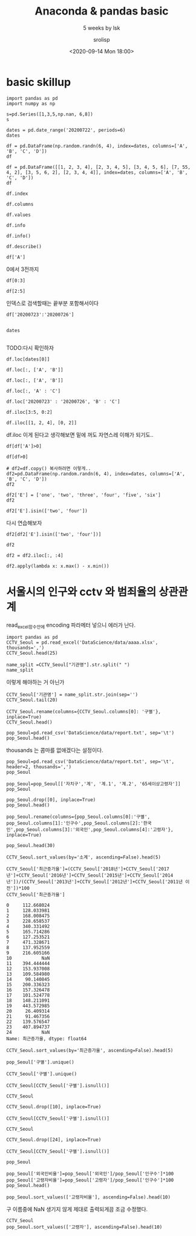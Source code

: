 #+title: Anaconda & pandas basic
#+subtitle: 5 weeks by lsk 
#+date: <2020-09-14 Mon 18:00>
#+tags: python, bash, elisp, lisp, zoom
#+author: srolisp

* COMMENT 이시경01029981654 yisikyong@naver.com

* basic skillup
:PROPERTIES:
:header-args:bash: :results verbatim
:header-args:elisp: :exports both
:header-args:ipython: :session mglearn200914 :tangle "mglearn200914.py" :results drawer :exports both
:END:
#+begin_src ipython
  import pandas as pd
  import numpy as np

  s=pd.Series([1,3,5,np.nan, 6,8])
  s
#+end_src

#+RESULTS:
:results:
# Out[312]:
#+BEGIN_EXAMPLE
  0    1.0
  1    3.0
  2    5.0
  3    NaN
  4    6.0
  5    8.0
  dtype: float64
#+END_EXAMPLE
:end:

#+begin_src ipython
  dates = pd.date_range('20200722', periods=6)
  dates
#+end_src

#+RESULTS:
:results:
# Out[313]:
#+BEGIN_EXAMPLE
  DatetimeIndex(['2020-07-22', '2020-07-23', '2020-07-24', '2020-07-25',
  '2020-07-26', '2020-07-27'],
  dtype='datetime64[ns]', freq='D')
#+END_EXAMPLE
:end:

#+begin_src ipython
df = pd.DataFrame(np.random.randn(6, 4), index=dates, columns=['A', 'B', 'C', 'D'])
df
#+end_src

#+RESULTS:
:results:
# Out[314]:
#+BEGIN_EXAMPLE
  A         B         C         D
  2020-07-22  0.315156 -1.279805 -0.924813  0.593167
  2020-07-23 -0.247626 -0.503743  0.945840  0.428815
  2020-07-24  0.352757  0.671588 -0.545335  2.126547
  2020-07-25 -0.495316  0.241648  1.083792  0.601202
  2020-07-26 -0.317846  0.904000 -0.598515  0.005196
  2020-07-27 -0.937101 -1.343892  0.494248  0.164489
#+END_EXAMPLE
:end:

#+begin_src ipython
df = pd.DataFrame([[1, 2, 3, 4], [2, 3, 4, 5], [3, 4, 5, 6], [7, 55, 4, 2], [3, 5, 6, 2], [2, 3, 4, 4]], index=dates, columns=['A', 'B', 'C', 'D'])
df
#+end_src

#+RESULTS:
:results:
# Out[315]:
#+BEGIN_EXAMPLE
  A   B  C  D
  2020-07-22  1   2  3  4
  2020-07-23  2   3  4  5
  2020-07-24  3   4  5  6
  2020-07-25  7  55  4  2
  2020-07-26  3   5  6  2
  2020-07-27  2   3  4  4
#+END_EXAMPLE
:end:


#+begin_src ipython
df.index
#+end_src

#+RESULTS:
:results:
# Out[316]:
#+BEGIN_EXAMPLE
  DatetimeIndex(['2020-07-22', '2020-07-23', '2020-07-24', '2020-07-25',
  '2020-07-26', '2020-07-27'],
  dtype='datetime64[ns]', freq='D')
#+END_EXAMPLE
:end:

#+begin_src ipython
df.columns
#+end_src

#+RESULTS:
:results:
# Out[208]:
: Index(['A', 'B', 'C', 'D'], dtype='object')
:end:

#+begin_src ipython
df.values
#+end_src

#+RESULTS:
:results:
# Out[209]:
#+BEGIN_EXAMPLE
  array([[ 1,  2,  3,  4],
  [ 2,  3,  4,  5],
  [ 3,  4,  5,  6],
  [ 7, 55,  4,  2],
  [ 3,  5,  6,  2],
  [ 2,  3,  4,  4]])
#+END_EXAMPLE
:end:

#+begin_src ipython
df.info
#+end_src

#+RESULTS:
:results:
# Out[210]:
#+BEGIN_EXAMPLE
  <bound method DataFrame.info of             A   B  C  D
  2020-07-22  1   2  3  4
  2020-07-23  2   3  4  5
  2020-07-24  3   4  5  6
  2020-07-25  7  55  4  2
  2020-07-26  3   5  6  2
  2020-07-27  2   3  4  4>
#+END_EXAMPLE
:end:

#+begin_src ipython :results output
df.info()
#+end_src

#+RESULTS:
:results:
<class 'pandas.core.frame.DataFrame'>
DatetimeIndex: 6 entries, 2020-07-22 to 2020-07-27
Freq: D
Data columns (total 4 columns):
 #   Column  Non-Null Count  Dtype
---  ------  --------------  -----
 0   A       6 non-null      int64
 1   B       6 non-null      int64
 2   C       6 non-null      int64
 3   D       6 non-null      int64
dtypes: int64(4)
memory usage: 400.0 bytes
:end:

#+begin_src ipython
df.describe()
#+end_src

#+RESULTS:
:results:
# Out[213]:
#+BEGIN_EXAMPLE
  A          B         C         D
  count  6.000000   6.000000  6.000000  6.000000
  mean   3.000000  12.000000  4.333333  3.833333
  std    2.097618  21.090282  1.032796  1.602082
  min    1.000000   2.000000  3.000000  2.000000
  25%    2.000000   3.000000  4.000000  2.500000
  50%    2.500000   3.500000  4.000000  4.000000
  75%    3.000000   4.750000  4.750000  4.750000
  max    7.000000  55.000000  6.000000  6.000000
#+END_EXAMPLE
:end:

#+begin_src ipython
df['A']
#+end_src

#+RESULTS:
:results:
# Out[214]:
#+BEGIN_EXAMPLE
  2020-07-22    1
  2020-07-23    2
  2020-07-24    3
  2020-07-25    7
  2020-07-26    3
  2020-07-27    2
  Freq: D, Name: A, dtype: int64
#+END_EXAMPLE
:end:

0에서 3전까지
#+begin_src ipython
df[0:3]
#+end_src

#+RESULTS:
:results:
# Out[215]:
#+BEGIN_EXAMPLE
  A  B  C  D
  2020-07-22  1  2  3  4
  2020-07-23  2  3  4  5
  2020-07-24  3  4  5  6
#+END_EXAMPLE
:end:

#+begin_src ipython
df[2:5]
#+end_src

#+RESULTS:
:results:
# Out[216]:
#+BEGIN_EXAMPLE
  A   B  C  D
  2020-07-24  3   4  5  6
  2020-07-25  7  55  4  2
  2020-07-26  3   5  6  2
#+END_EXAMPLE
:end:
인덱스로 검색할때는 끝부분 포함해서이다
#+begin_src ipython
df['20200723':'20200726']

#+end_src

#+RESULTS:
:results:
# Out[219]:
#+BEGIN_EXAMPLE
  A   B  C  D
  2020-07-23  2   3  4  5
  2020-07-24  3   4  5  6
  2020-07-25  7  55  4  2
  2020-07-26  3   5  6  2
#+END_EXAMPLE
:end:

#+begin_src ipython
dates

#+end_src




#+RESULTS:
:results:
# Out[220]:
#+BEGIN_EXAMPLE
  DatetimeIndex(['2020-07-22', '2020-07-23', '2020-07-24', '2020-07-25',
  '2020-07-26', '2020-07-27'],
  dtype='datetime64[ns]', freq='D')
#+END_EXAMPLE
:end:
TODO:다시 확인하자
#+begin_src ipython
df.loc[dates[0]]
#+end_src

#+RESULTS:
:results:
# Out[221]:
#+BEGIN_EXAMPLE
  A    1
  B    2
  C    3
  D    4
  Name: 2020-07-22 00:00:00, dtype: int64
#+END_EXAMPLE
:end:

#+begin_src ipython
df.loc[:, ['A', 'B']]
#+end_src

#+RESULTS:
:results:
# Out[317]:
#+BEGIN_EXAMPLE
  A   B
  2020-07-22  1   2
  2020-07-23  2   3
  2020-07-24  3   4
  2020-07-25  7  55
  2020-07-26  3   5
  2020-07-27  2   3
#+END_EXAMPLE
:end:

#+begin_src ipython
df.loc[:, ['A', 'B']]
#+end_src

#+RESULTS:
:results:
# Out[225]:
#+BEGIN_EXAMPLE
  A   B
  2020-07-22  1   2
  2020-07-23  2   3
  2020-07-24  3   4
  2020-07-25  7  55
  2020-07-26  3   5
  2020-07-27  2   3
#+END_EXAMPLE
:end:

#+begin_src ipython
df.loc[:, 'A' : 'C']
#+end_src

#+RESULTS:
:results:
# Out[226]:
#+BEGIN_EXAMPLE
  A   B  C
  2020-07-22  1   2  3
  2020-07-23  2   3  4
  2020-07-24  3   4  5
  2020-07-25  7  55  4
  2020-07-26  3   5  6
  2020-07-27  2   3  4
#+END_EXAMPLE
:end:

#+begin_src ipython
df.loc['20200723' : '20200726', 'B' : 'C']
#+end_src

#+RESULTS:
:results:
# Out[321]:
#+BEGIN_EXAMPLE
  B  C
  2020-07-23   3  4
  2020-07-24   4  5
  2020-07-25  55  4
  2020-07-26   5  6
#+END_EXAMPLE
:end:

#+begin_src ipython
  df.iloc[3:5, 0:2]
#+end_src

#+RESULTS:
:results:
# Out[322]:
#+BEGIN_EXAMPLE
  A   B
  2020-07-25  7  55
  2020-07-26  3   5
#+END_EXAMPLE
:end:

#+begin_src ipython
  df.iloc[[1, 2, 4], [0, 2]]
#+end_src

#+RESULTS:
:results:
# Out[277]:
#+BEGIN_EXAMPLE
  A  C
  2020-07-23  2  4
  2020-07-24  3  5
  2020-07-26  3  6
#+END_EXAMPLE
:end:
df.iloc 이게 된다고 생각해보면 밑에 꺼도 자연스레 이해가 되기도..
#+begin_src ipython
df[df['A']>0]
#+end_src

#+RESULTS:
:results:
# Out[330]:
#+BEGIN_EXAMPLE
  A   B  C  D
  2020-07-22  1   2  3  4
  2020-07-23  2   3  4  5
  2020-07-24  3   4  5  6
  2020-07-25  7  55  4  2
  2020-07-26  3   5  6  2
  2020-07-27  2   3  4  4
#+END_EXAMPLE
:end:

#+begin_src ipython
  df[df>0]
#+end_src

#+RESULTS:
:results:
# Out[279]:
#+BEGIN_EXAMPLE
  A   B  C  D
  2020-07-22  1   2  3  4
  2020-07-23  2   3  4  5
  2020-07-24  3   4  5  6
  2020-07-25  7  55  4  2
  2020-07-26  3   5  6  2
  2020-07-27  2   3  4  4
#+END_EXAMPLE
:end:

#+begin_src ipython
  # df2=df.copy() 복사하려면 이렇게..
  df2=pd.DataFrame(np.random.randn(6, 4), index=dates, columns=['A', 'B', 'C', 'D'])
  df2
#+end_src

#+RESULTS:
:results:
# Out[284]:
#+BEGIN_EXAMPLE
  A         B         C         D
  2020-07-22 -0.110651 -2.026646 -1.336949  0.426653
  2020-07-23 -0.312096  1.363030 -0.642003 -1.155308
  2020-07-24 -0.293691 -0.727447 -0.812952  0.366418
  2020-07-25 -0.498190  1.265693 -1.290838 -1.374115
  2020-07-26  0.672036 -0.143654 -0.771234 -0.593618
  2020-07-27  0.836784 -0.785055  0.645853 -0.174489
#+END_EXAMPLE
:end:

#+begin_src ipython
  df2['E'] = ['one', 'two', 'three', 'four', 'five', 'six']
  df2
#+end_src

#+RESULTS:
:results:
# Out[286]:
#+BEGIN_EXAMPLE
  A         B         C         D      E
  2020-07-22 -0.110651 -2.026646 -1.336949  0.426653    one
  2020-07-23 -0.312096  1.363030 -0.642003 -1.155308    two
  2020-07-24 -0.293691 -0.727447 -0.812952  0.366418  three
  2020-07-25 -0.498190  1.265693 -1.290838 -1.374115   four
  2020-07-26  0.672036 -0.143654 -0.771234 -0.593618   five
  2020-07-27  0.836784 -0.785055  0.645853 -0.174489    six
#+END_EXAMPLE
:end:

#+begin_src ipython
  df2['E'].isin(['two', 'four'])
#+end_src

#+RESULTS:
:results:
# Out[290]:
#+BEGIN_EXAMPLE
  2020-07-22    False
  2020-07-23     True
  2020-07-24    False
  2020-07-25     True
  2020-07-26    False
  2020-07-27    False
  Freq: D, Name: E, dtype: bool
#+END_EXAMPLE
:end:
다시 연습해보자
#+begin_src ipython
  df2[df2['E'].isin(['two', 'four'])]
#+end_src

#+RESULTS:
:results:
# Out[292]:
#+BEGIN_EXAMPLE
  A         B         C         D     E
  2020-07-23 -0.312096  1.363030 -0.642003 -1.155308   two
  2020-07-25 -0.498190  1.265693 -1.290838 -1.374115  four
#+END_EXAMPLE
:end:

#+begin_src ipython
  df2
#+end_src

#+RESULTS:
:results:
# Out[295]:
#+BEGIN_EXAMPLE
  A         B         C         D      E
  2020-07-22 -0.110651 -2.026646 -1.336949  0.426653    one
  2020-07-23 -0.312096  1.363030 -0.642003 -1.155308    two
  2020-07-24 -0.293691 -0.727447 -0.812952  0.366418  three
  2020-07-25 -0.498190  1.265693 -1.290838 -1.374115   four
  2020-07-26  0.672036 -0.143654 -0.771234 -0.593618   five
  2020-07-27  0.836784 -0.785055  0.645853 -0.174489    six
#+END_EXAMPLE
:end:



#+begin_src ipython
df2 = df2.iloc[:, :4]
#+end_src

#+RESULTS:
:results:
# Out[310]:
:end:

#+begin_src ipython
  df2.apply(lambda x: x.max() - x.min())
#+end_src

#+RESULTS:
:results:
# Out[311]:
#+BEGIN_EXAMPLE
  A    1.334973
  B    3.389676
  C    1.982803
  D    1.800768
  dtype: float64
#+END_EXAMPLE
:end:

* 서울시의 인구와 cctv 와 범죄율의 상관관계 
:PROPERTIES:
:header-args:bash: :results verbatim
:header-args:elisp: :exports both
:header-args:ipython: :session mglearn200914 :tangle "mglearn200914.py" :results drawer :exports both
:END:
read_excel함수안에 encoding 파라메터 넣으니 에러가 난다.
#+begin_src ipython
  import pandas as pd
  CCTV_Seoul = pd.read_excel('DataScience/data/aaaa.xlsx', thousands=',')
  CCTV_Seoul.head(25)
#+end_src

#+RESULTS:
:results:
# Out[165]:
#+BEGIN_EXAMPLE
  기관명    소계  2011년 이전  2012년  2013년  2014년  2015년  2016년  2017년  2018년
  0     강 남 구  5221    1944.0  195.0  316.0    430    546    765    577    448
  1     강 동 구  1879     303.0  387.0  134.0     59    144    194    273    385
  2     강 북 구  1265     243.0   88.0  141.0     74    145    254      1    319
  3     강 서 구  1617     219.0  155.0  118.0    230    187    190    264    254
  4     관 악 구  3985     430.0   56.0  419.0    487    609    619    694    671
  5     광 진 구  1581     470.0   42.0   83.0     87     64     21    468    346
  6     구 로 구  3227     852.0  219.0  349.0    187    268    326    540    486
  7     금 천 구  1634      27.0   17.0  242.0    101    382    136    199    530
  8     노 원 구  1906     481.0  117.0  203.0     80    461    298    110    156
  9     도 봉 구   858     197.0   66.0    8.0    185     59    155    117     71
  10     동대문구  2003       NaN    NaN    NaN   1326    111    233    136    197
  11    동 작 구  1780     238.0   93.0   29.0    503    130    254    278    255
  12    마 포 구  1935     585.0  108.0   69.0     70    177    359    372    195
  13     서대문구  2121     565.0  233.0  214.0    114    109    277    415    194
  14    서 초 구  2835    1172.0   91.0  228.0    134    215    352    247    396
  15    성 동 구  2679     665.0  109.0  118.0    101    258    201    933    294
  16    성 북 구  3003     779.0   84.0  304.0    241    279    388    285    643
  17    송 파 구  1586     600.0   99.0   88.0     21    166    100    116    396
  18    양 천 구  2775     772.0  161.0  185.0    169    172    349    137    830
  19     영등포구  2495     132.0  121.0  206.0    217    366    289    371    793
  20    용 산 구  2063    1279.0  152.0  201.0    107    102     89     60     73
  21    은 평 구  2962    1365.0   83.0   99.0    343    180    296    229    367
  22    종 로 구  1471       8.0    7.0  599.0    132    195    148    281    101
  23  중     구  1544      25.0  165.0  114.0     80    245    270    317    328
  24    중 랑 구  1068       NaN    NaN    NaN    770    102    121     66      9
#+END_EXAMPLE
:end:

#+begin_src ipython
  name_split =CCTV_Seoul["기관명"].str.split(" ")
  name_split
#+end_src

#+RESULTS:
:results:
# Out[166]:
#+BEGIN_EXAMPLE
  0          [강, 남, 구]
  1          [강, 동, 구]
  2          [강, 북, 구]
  3          [강, 서, 구]
  4          [관, 악, 구]
  5          [광, 진, 구]
  6          [구, 로, 구]
  7          [금, 천, 구]
  8          [노, 원, 구]
  9          [도, 봉, 구]
  10            [동대문구]
  11         [동, 작, 구]
  12         [마, 포, 구]
  13            [서대문구]
  14         [서, 초, 구]
  15         [성, 동, 구]
  16         [성, 북, 구]
  17         [송, 파, 구]
  18         [양, 천, 구]
  19            [영등포구]
  20         [용, 산, 구]
  21         [은, 평, 구]
  22         [종, 로, 구]
  23    [중, , , , , 구]
  24         [중, 랑, 구]
  Name: 기관명, dtype: object
#+END_EXAMPLE
:end:
이렇게 해야하는 거 아닌가
#+begin_src ipython
  CCTV_Seoul['기관명'] = name_split.str.join(sep='')
  CCTV_Seoul.tail(20)
#+end_src

#+RESULTS:
:results:
# Out[167]:
#+BEGIN_EXAMPLE
  기관명    소계  2011년 이전  2012년  2013년  2014년  2015년  2016년  2017년  2018년
  5    광진구  1581     470.0   42.0   83.0     87     64     21    468    346
  6    구로구  3227     852.0  219.0  349.0    187    268    326    540    486
  7    금천구  1634      27.0   17.0  242.0    101    382    136    199    530
  8    노원구  1906     481.0  117.0  203.0     80    461    298    110    156
  9    도봉구   858     197.0   66.0    8.0    185     59    155    117     71
  10  동대문구  2003       NaN    NaN    NaN   1326    111    233    136    197
  11   동작구  1780     238.0   93.0   29.0    503    130    254    278    255
  12   마포구  1935     585.0  108.0   69.0     70    177    359    372    195
  13  서대문구  2121     565.0  233.0  214.0    114    109    277    415    194
  14   서초구  2835    1172.0   91.0  228.0    134    215    352    247    396
  15   성동구  2679     665.0  109.0  118.0    101    258    201    933    294
  16   성북구  3003     779.0   84.0  304.0    241    279    388    285    643
  17   송파구  1586     600.0   99.0   88.0     21    166    100    116    396
  18   양천구  2775     772.0  161.0  185.0    169    172    349    137    830
  19  영등포구  2495     132.0  121.0  206.0    217    366    289    371    793
  20   용산구  2063    1279.0  152.0  201.0    107    102     89     60     73
  21   은평구  2962    1365.0   83.0   99.0    343    180    296    229    367
  22   종로구  1471       8.0    7.0  599.0    132    195    148    281    101
  23    중구  1544      25.0  165.0  114.0     80    245    270    317    328
  24   중랑구  1068       NaN    NaN    NaN    770    102    121     66      9
#+END_EXAMPLE
:end:

#+begin_src ipython
  CCTV_Seoul.rename(columns={CCTV_Seoul.columns[0]: '구별'}, inplace=True)
  CCTV_Seoul.head()
#+end_src

#+RESULTS:
:results:
# Out[168]:
#+BEGIN_EXAMPLE
  구별    소계  2011년 이전  2012년  2013년  2014년  2015년  2016년  2017년  2018년
  0  강남구  5221    1944.0  195.0  316.0    430    546    765    577    448
  1  강동구  1879     303.0  387.0  134.0     59    144    194    273    385
  2  강북구  1265     243.0   88.0  141.0     74    145    254      1    319
  3  강서구  1617     219.0  155.0  118.0    230    187    190    264    254
  4  관악구  3985     430.0   56.0  419.0    487    609    619    694    671
#+END_EXAMPLE
:end:

#+begin_src ipython
  pop_Seoul=pd.read_csv('DataScience/data/report.txt', sep='\t')
  pop_Seoul.head()
#+end_src

#+RESULTS:
:results:
# Out[169]:
#+BEGIN_EXAMPLE
  기간  자치구         세대         인구       인구.1       인구.2       인구.3  \
  0        기간  자치구         세대         합계         합계         합계        한국인
  1        기간  자치구         세대          계         남자         여자          계
  2  2020.2/4   합계  4,384,076  9,985,652  4,859,501  5,126,151  9,720,846
  3  2020.2/4  종로구     74,497    160,520     77,745     82,775    150,383
  4  2020.2/4   중구     63,354    136,030     66,545     69,485    126,092
  
  인구.4       인구.5     인구.6     인구.7     인구.8  세대당인구   65세이상고령자
  0        한국인        한국인    등록외국인    등록외국인    등록외국인  세대당인구   65세이상고령자
  1         남자         여자        계       남자       여자  세대당인구   65세이상고령자
  2  4,732,275  4,988,571  264,806  127,226  137,580   2.22  1,534,957
  3     73,288     77,095   10,137    4,457    5,680   2.02     28,203
  4     61,697     64,395    9,938    4,848    5,090   1.99     24,035
#+END_EXAMPLE
:end:
thousands 는 콤마를 없애겠다는 설정이다.
#+begin_src ipython
pop_Seoul=pd.read_csv('DataScience/data/report.txt', sep='\t', header=2, thousands=',')
pop_Seoul
#+end_src

#+RESULTS:
:results:
# Out[171]:
#+BEGIN_EXAMPLE
  기간   자치구       세대        계       남자       여자      계.1     남자.1  \
  0   2020.2/4    합계  4384076  9985652  4859501  5126151  9720846  4732275
  1   2020.2/4   종로구    74497   160520    77745    82775   150383    73288
  2   2020.2/4    중구    63354   136030    66545    69485   126092    61697
  3   2020.2/4   용산구   111586   245362   119494   125868   229431   110527
  4   2020.2/4   성동구   135937   304851   148554   156297   297397   145258
  5   2020.2/4   광진구   166307   363925   175083   188842   349574   168879
  6   2020.2/4  동대문구   166451   360380   177237   183143   345593   171392
  7   2020.2/4   중랑구   183310   399415   197384   202031   394414   195349
  8   2020.2/4   성북구   195064   452290   217551   234739   441812   213431
  9   2020.2/4   강북구   145559   315395   153389   162006   311773   152028
  10  2020.2/4   도봉구   138966   331744   161724   170020   329560   160855
  11  2020.2/4   노원구   217897   533041   257473   275568   528887   255624
  12  2020.2/4   은평구   210664   483938   232423   251515   479524   230640
  13  2020.2/4  서대문구   143323   324224   153921   170303   312720   149920
  14  2020.2/4   마포구   177544   384957   180659   204298   374390   176664
  15  2020.2/4   양천구   179677   462034   226748   235286   457953   224908
  16  2020.2/4   강서구   265252   593203   286668   306535   586936   283697
  17  2020.2/4   구로구   178367   436707   218051   218656   405075   200098
  18  2020.2/4   금천구   112570   250554   128078   122476   232250   117762
  19  2020.2/4  영등포구   179787   405154   202648   202506   373349   184905
  20  2020.2/4   동작구   183537   406776   196479   210297   395165   191211
  21  2020.2/4   관악구   273715   516318   258740   257578   499740   250829
  22  2020.2/4   서초구   173998   433062   207095   225967   428919   205037
  23  2020.2/4   강남구   233484   546158   261187   284971   541233   258753
  24  2020.2/4   송파구   280135   678067   327383   350684   671512   324317
  25  2020.2/4   강동구   193095   461547   227242   234305   457164   225206
  
  여자.1     계.2    남자.2    여자.2  세대당인구  65세이상고령자
  0   4988571  264806  127226  137580   2.22   1534957
  1     77095   10137    4457    5680   2.02     28203
  2     64395    9938    4848    5090   1.99     24035
  3    118904   15931    8967    6964   2.06     39650
  4    152139    7454    3296    4158   2.19     45005
  5    180695   14351    6204    8147   2.10     49457
  6    174201   14787    5845    8942   2.08     60817
  7    199065    5001    2035    2966   2.15     67637
  8    228381   10478    4120    6358   2.26     72822
  9    159745    3622    1361    2261   2.14     62338
  10   168705    2184     869    1315   2.37     60784
  11   273263    4154    1849    2305   2.43     83636
  12   248884    4414    1783    2631   2.28     83272
  13   162800   11504    4001    7503   2.18     53468
  14   197726   10567    3995    6572   2.11     53694
  15   233045    4081    1840    2241   2.55     63824
  16   303239    6267    2971    3296   2.21     87032
  17   204977   31632   17953   13679   2.27     68280
  18   114488   18304   10316    7988   2.06     38950
  19   188444   31805   17743   14062   2.08     60071
  20   203954   11611    5268    6343   2.15     64039
  21   248911   16578    7911    8667   1.83     77341
  22   223882    4143    2058    2085   2.47     59063
  23   282480    4925    2434    2491   2.32     73097
  24   347195    6555    3066    3489   2.40     90700
  25   231958    4383    2036    2347   2.37     67742
#+END_EXAMPLE
:end:

#+begin_src ipython
pop_Seoul=pop_Seoul[['자치구','계', '계.1', '계.2', '65세이상고령자']]
pop_Seoul
#+end_src

#+RESULTS:
:results:
# Out[172]:
#+BEGIN_EXAMPLE
  자치구        계      계.1     계.2  65세이상고령자
  0     합계  9985652  9720846  264806   1534957
  1    종로구   160520   150383   10137     28203
  2     중구   136030   126092    9938     24035
  3    용산구   245362   229431   15931     39650
  4    성동구   304851   297397    7454     45005
  5    광진구   363925   349574   14351     49457
  6   동대문구   360380   345593   14787     60817
  7    중랑구   399415   394414    5001     67637
  8    성북구   452290   441812   10478     72822
  9    강북구   315395   311773    3622     62338
  10   도봉구   331744   329560    2184     60784
  11   노원구   533041   528887    4154     83636
  12   은평구   483938   479524    4414     83272
  13  서대문구   324224   312720   11504     53468
  14   마포구   384957   374390   10567     53694
  15   양천구   462034   457953    4081     63824
  16   강서구   593203   586936    6267     87032
  17   구로구   436707   405075   31632     68280
  18   금천구   250554   232250   18304     38950
  19  영등포구   405154   373349   31805     60071
  20   동작구   406776   395165   11611     64039
  21   관악구   516318   499740   16578     77341
  22   서초구   433062   428919    4143     59063
  23   강남구   546158   541233    4925     73097
  24   송파구   678067   671512    6555     90700
  25   강동구   461547   457164    4383     67742
#+END_EXAMPLE
:end:
#+begin_src ipython
pop_Seoul.drop([0], inplace=True)
pop_Seoul.head()
#+end_src

#+RESULTS:
:results:
# Out[173]:
#+BEGIN_EXAMPLE
  자치구       계     계.1    계.2  65세이상고령자
  1  종로구  160520  150383  10137     28203
  2   중구  136030  126092   9938     24035
  3  용산구  245362  229431  15931     39650
  4  성동구  304851  297397   7454     45005
  5  광진구  363925  349574  14351     49457
#+END_EXAMPLE
:end:

#+begin_src ipython
pop_Seoul.rename(columns={pop_Seoul.columns[0]:'구별',
pop_Seoul.columns[1]:'인구수',pop_Seoul.columns[2]:'한국인',pop_Seoul.columns[3]:'외국인',pop_Seoul.columns[4]:'고령자'}, inplace=True)

pop_Seoul.head(30)
#+end_src

#+RESULTS:
:results:
# Out[174]:
#+BEGIN_EXAMPLE
  구별     인구수     한국인    외국인    고령자
  1    종로구  160520  150383  10137  28203
  2     중구  136030  126092   9938  24035
  3    용산구  245362  229431  15931  39650
  4    성동구  304851  297397   7454  45005
  5    광진구  363925  349574  14351  49457
  6   동대문구  360380  345593  14787  60817
  7    중랑구  399415  394414   5001  67637
  8    성북구  452290  441812  10478  72822
  9    강북구  315395  311773   3622  62338
  10   도봉구  331744  329560   2184  60784
  11   노원구  533041  528887   4154  83636
  12   은평구  483938  479524   4414  83272
  13  서대문구  324224  312720  11504  53468
  14   마포구  384957  374390  10567  53694
  15   양천구  462034  457953   4081  63824
  16   강서구  593203  586936   6267  87032
  17   구로구  436707  405075  31632  68280
  18   금천구  250554  232250  18304  38950
  19  영등포구  405154  373349  31805  60071
  20   동작구  406776  395165  11611  64039
  21   관악구  516318  499740  16578  77341
  22   서초구  433062  428919   4143  59063
  23   강남구  546158  541233   4925  73097
  24   송파구  678067  671512   6555  90700
  25   강동구  461547  457164   4383  67742
#+END_EXAMPLE
:end:
#+begin_src ipython
  CCTV_Seoul.sort_values(by='소계', ascending=False).head(5)
#+end_src

#+RESULTS:
:results:
# Out[175]:
#+BEGIN_EXAMPLE
  구별    소계  2011년 이전  2012년  2013년  2014년  2015년  2016년  2017년  2018년
  0   강남구  5221    1944.0  195.0  316.0    430    546    765    577    448
  4   관악구  3985     430.0   56.0  419.0    487    609    619    694    671
  6   구로구  3227     852.0  219.0  349.0    187    268    326    540    486
  16  성북구  3003     779.0   84.0  304.0    241    279    388    285    643
  21  은평구  2962    1365.0   83.0   99.0    343    180    296    229    367
#+END_EXAMPLE
:end:

#+begin_src ipython
CCTV_Seoul['최근증가율']=(CCTV_Seoul['2018년']+CCTV_Seoul['2017년']+CCTV_Seoul['2016년']+CCTV_Seoul['2015년']+CCTV_Seoul['2014년'])/(CCTV_Seoul['2013년']+CCTV_Seoul['2012년']+CCTV_Seoul['2011년 이전'])*100
CCTV_Seoul['최근증가율']
#+end_src

#+RESULTgS:
:results:
# Out[176]:
#+BEGIN_EXAMPLE
  0     112.668024
  1     128.033981
  2     168.008475
  3     228.658537
  4     340.331492
  5     165.714286
  6     127.253521
  7     471.328671
  8     137.952559
  9     216.605166
  10           NaN
  11    394.444444
  12    153.937008
  13    109.584980
  14     90.140845
  15    200.336323
  16    157.326478
  17    101.524778
  18    148.211091
  19    443.572985
  20     26.409314
  21     91.467356
  22    139.576547
  23    407.894737
  24           NaN
  Name: 최근증가율, dtype: float64
#+END_EXAMPLE
:end:

#+begin_src ipython
CCTV_Seoul.sort_values(by='최근증가율', ascending=False).head(5)
#+end_src

#+RESULTS:
:results:
# Out[177]:
#+BEGIN_EXAMPLE
  구별    소계  2011년 이전  2012년  2013년  2014년  2015년  2016년  2017년  2018년  \
  7    금천구  1634      27.0   17.0  242.0    101    382    136    199    530
  19  영등포구  2495     132.0  121.0  206.0    217    366    289    371    793
  23    중구  1544      25.0  165.0  114.0     80    245    270    317    328
  11   동작구  1780     238.0   93.0   29.0    503    130    254    278    255
  4    관악구  3985     430.0   56.0  419.0    487    609    619    694    671
  
  최근증가율
  7   471.328671
  19  443.572985
  23  407.894737
  11  394.444444
  4   340.331492
#+END_EXAMPLE
:end:

#+begin_src ipython
  pop_Seoul['구별'].unique()
#+end_src

#+RESULTS:
:results:
# Out[178]:
#+BEGIN_EXAMPLE
  array(['종로구', '중구', '용산구', '성동구', '광진구', '동대문구', '중랑구', '성북구', '강북구',
  '도봉구', '노원구', '은평구', '서대문구', '마포구', '양천구', '강서구', '구로구', '금천구',
  '영등포구', '동작구', '관악구', '서초구', '강남구', '송파구', '강동구'], dtype=object)
#+END_EXAMPLE
:end:

#+begin_src ipython
  CCTV_Seoul['구별'].unique()
#+end_src

#+RESULTS:
:results:
# Out[179]:
#+BEGIN_EXAMPLE
  array(['강남구', '강동구', '강북구', '강서구', '관악구', '광진구', '구로구', '금천구', '노원구',
  '도봉구', '동대문구', '동작구', '마포구', '서대문구', '서초구', '성동구', '성북구', '송파구',
  '양천구', '영등포구', '용산구', '은평구', '종로구', '중구', '중랑구'], dtype=object)
#+END_EXAMPLE
:end:

#+begin_src ipython
  CCTV_Seoul[CCTV_Seoul['구별'].isnull()]
#+end_src

#+RESULTS:
:results:
# Out[180]:
#+BEGIN_EXAMPLE
  Empty DataFrame
  Columns: [구별, 소계, 2011년 이전, 2012년, 2013년, 2014년, 2015년, 2016년, 2017년, 2018년, 최근증가율]
  Index: []
#+END_EXAMPLE
:end:

#+begin_src ipython
  CCTV_Seoul
#+end_src

#+RESULTS:
:results:
# Out[181]:
#+BEGIN_EXAMPLE
  구별    소계  2011년 이전  2012년  2013년  2014년  2015년  2016년  2017년  2018년  \
  0    강남구  5221    1944.0  195.0  316.0    430    546    765    577    448
  1    강동구  1879     303.0  387.0  134.0     59    144    194    273    385
  2    강북구  1265     243.0   88.0  141.0     74    145    254      1    319
  3    강서구  1617     219.0  155.0  118.0    230    187    190    264    254
  4    관악구  3985     430.0   56.0  419.0    487    609    619    694    671
  5    광진구  1581     470.0   42.0   83.0     87     64     21    468    346
  6    구로구  3227     852.0  219.0  349.0    187    268    326    540    486
  7    금천구  1634      27.0   17.0  242.0    101    382    136    199    530
  8    노원구  1906     481.0  117.0  203.0     80    461    298    110    156
  9    도봉구   858     197.0   66.0    8.0    185     59    155    117     71
  10  동대문구  2003       NaN    NaN    NaN   1326    111    233    136    197
  11   동작구  1780     238.0   93.0   29.0    503    130    254    278    255
  12   마포구  1935     585.0  108.0   69.0     70    177    359    372    195
  13  서대문구  2121     565.0  233.0  214.0    114    109    277    415    194
  14   서초구  2835    1172.0   91.0  228.0    134    215    352    247    396
  15   성동구  2679     665.0  109.0  118.0    101    258    201    933    294
  16   성북구  3003     779.0   84.0  304.0    241    279    388    285    643
  17   송파구  1586     600.0   99.0   88.0     21    166    100    116    396
  18   양천구  2775     772.0  161.0  185.0    169    172    349    137    830
  19  영등포구  2495     132.0  121.0  206.0    217    366    289    371    793
  20   용산구  2063    1279.0  152.0  201.0    107    102     89     60     73
  21   은평구  2962    1365.0   83.0   99.0    343    180    296    229    367
  22   종로구  1471       8.0    7.0  599.0    132    195    148    281    101
  23    중구  1544      25.0  165.0  114.0     80    245    270    317    328
  24   중랑구  1068       NaN    NaN    NaN    770    102    121     66      9
  
  최근증가율
  0   112.668024
  1   128.033981
  2   168.008475
  3   228.658537
  4   340.331492
  5   165.714286
  6   127.253521
  7   471.328671
  8   137.952559
  9   216.605166
  10         NaN
  11  394.444444
  12  153.937008
  13  109.584980
  14   90.140845
  15  200.336323
  16  157.326478
  17  101.524778
  18  148.211091
  19  443.572985
  20   26.409314
  21   91.467356
  22  139.576547
  23  407.894737
  24         NaN
#+END_EXAMPLE
:end:


#+begin_src ipython
  CCTV_Seoul.drop([10], inplace=True)
#+end_src

#+RESULTS:
:results:
# Out[187]:
:end:


#+begin_src ipython
  CCTV_Seoul[CCTV_Seoul['구별'].isnull()]
#+end_src

#+RESULTS:
:results:
# Out[188]:
#+BEGIN_EXAMPLE
  Empty DataFrame
  Columns: [구별, 소계, 2011년 이전, 2012년, 2013년, 2014년, 2015년, 2016년, 2017년, 2018년, 최근증가율]
  Index: []
#+END_EXAMPLE
:end:

#+begin_src ipython
  CCTV_Seoul
#+end_src

#+RESULTS:
:results:
# Out[189]:
#+BEGIN_EXAMPLE
  구별    소계  2011년 이전  2012년  2013년  2014년  2015년  2016년  2017년  2018년  \
  0    강남구  5221    1944.0  195.0  316.0    430    546    765    577    448
  1    강동구  1879     303.0  387.0  134.0     59    144    194    273    385
  2    강북구  1265     243.0   88.0  141.0     74    145    254      1    319
  3    강서구  1617     219.0  155.0  118.0    230    187    190    264    254
  4    관악구  3985     430.0   56.0  419.0    487    609    619    694    671
  5    광진구  1581     470.0   42.0   83.0     87     64     21    468    346
  6    구로구  3227     852.0  219.0  349.0    187    268    326    540    486
  7    금천구  1634      27.0   17.0  242.0    101    382    136    199    530
  8    노원구  1906     481.0  117.0  203.0     80    461    298    110    156
  9    도봉구   858     197.0   66.0    8.0    185     59    155    117     71
  11   동작구  1780     238.0   93.0   29.0    503    130    254    278    255
  12   마포구  1935     585.0  108.0   69.0     70    177    359    372    195
  13  서대문구  2121     565.0  233.0  214.0    114    109    277    415    194
  14   서초구  2835    1172.0   91.0  228.0    134    215    352    247    396
  15   성동구  2679     665.0  109.0  118.0    101    258    201    933    294
  16   성북구  3003     779.0   84.0  304.0    241    279    388    285    643
  17   송파구  1586     600.0   99.0   88.0     21    166    100    116    396
  18   양천구  2775     772.0  161.0  185.0    169    172    349    137    830
  19  영등포구  2495     132.0  121.0  206.0    217    366    289    371    793
  20   용산구  2063    1279.0  152.0  201.0    107    102     89     60     73
  21   은평구  2962    1365.0   83.0   99.0    343    180    296    229    367
  22   종로구  1471       8.0    7.0  599.0    132    195    148    281    101
  23    중구  1544      25.0  165.0  114.0     80    245    270    317    328
  24   중랑구  1068       NaN    NaN    NaN    770    102    121     66      9
  
  최근증가율
  0   112.668024
  1   128.033981
  2   168.008475
  3   228.658537
  4   340.331492
  5   165.714286
  6   127.253521
  7   471.328671
  8   137.952559
  9   216.605166
  11  394.444444
  12  153.937008
  13  109.584980
  14   90.140845
  15  200.336323
  16  157.326478
  17  101.524778
  18  148.211091
  19  443.572985
  20   26.409314
  21   91.467356
  22  139.576547
  23  407.894737
  24         NaN
#+END_EXAMPLE
:end:
#+begin_src ipython
  CCTV_Seoul.drop([24], inplace=True)
#+end_src

#+RESULTS:
:results:
# Out[190]:
:end:

#+begin_src ipython
  CCTV_Seoul[CCTV_Seoul['구별'].isnull()]
#+end_src

#+RESULTS:
:results:
# Out[191]:
#+BEGIN_EXAMPLE
  Empty DataFrame
  Columns: [구별, 소계, 2011년 이전, 2012년, 2013년, 2014년, 2015년, 2016년, 2017년, 2018년, 최근증가율]
  Index: []
#+END_EXAMPLE
:end:

#+begin_src ipython
  pop_Seoul
#+end_src

#+RESULTS:
:results:
# Out[192]:
#+BEGIN_EXAMPLE
  구별     인구수     한국인    외국인    고령자
  1    종로구  160520  150383  10137  28203
  2     중구  136030  126092   9938  24035
  3    용산구  245362  229431  15931  39650
  4    성동구  304851  297397   7454  45005
  5    광진구  363925  349574  14351  49457
  6   동대문구  360380  345593  14787  60817
  7    중랑구  399415  394414   5001  67637
  8    성북구  452290  441812  10478  72822
  9    강북구  315395  311773   3622  62338
  10   도봉구  331744  329560   2184  60784
  11   노원구  533041  528887   4154  83636
  12   은평구  483938  479524   4414  83272
  13  서대문구  324224  312720  11504  53468
  14   마포구  384957  374390  10567  53694
  15   양천구  462034  457953   4081  63824
  16   강서구  593203  586936   6267  87032
  17   구로구  436707  405075  31632  68280
  18   금천구  250554  232250  18304  38950
  19  영등포구  405154  373349  31805  60071
  20   동작구  406776  395165  11611  64039
  21   관악구  516318  499740  16578  77341
  22   서초구  433062  428919   4143  59063
  23   강남구  546158  541233   4925  73097
  24   송파구  678067  671512   6555  90700
  25   강동구  461547  457164   4383  67742
#+END_EXAMPLE
:end:

#+begin_src ipython
  pop_Seoul['외국인비율']=pop_Seoul['외국인']/pop_Seoul['인구수']*100
  pop_Seoul['고령자비율']=pop_Seoul['고령자']/pop_Seoul['인구수']*100
  pop_Seoul.head()
#+end_src

#+RESULTS:
:results:
# Out[193]:
#+BEGIN_EXAMPLE
  구별     인구수     한국인    외국인    고령자     외국인비율      고령자비율
  1  종로구  160520  150383  10137  28203  6.315101  17.569773
  2   중구  136030  126092   9938  24035  7.305741  17.668897
  3  용산구  245362  229431  15931  39650  6.492855  16.159797
  4  성동구  304851  297397   7454  45005  2.445129  14.762950
  5  광진구  363925  349574  14351  49457  3.943395  13.589888
#+END_EXAMPLE
:end:

#+begin_src ipython
  pop_Seoul.sort_values(['고령자비율'], ascending=False).head(10)
#+end_src

#+RESULTS:
:results:
# Out[194]:
#+BEGIN_EXAMPLE
  구별     인구수     한국인    외국인    고령자     외국인비율      고령자비율
  9    강북구  315395  311773   3622  62338  1.148401  19.765057
  10   도봉구  331744  329560   2184  60784  0.658339  18.322562
  2     중구  136030  126092   9938  24035  7.305741  17.668897
  1    종로구  160520  150383  10137  28203  6.315101  17.569773
  12   은평구  483938  479524   4414  83272  0.912100  17.207163
  7    중랑구  399415  394414   5001  67637  1.252081  16.934016
  6   동대문구  360380  345593  14787  60817  4.103169  16.875798
  13  서대문구  324224  312720  11504  53468  3.548164  16.491068
  3    용산구  245362  229431  15931  39650  6.492855  16.159797
  8    성북구  452290  441812  10478  72822  2.316655  16.100732
#+END_EXAMPLE
:end:

구 이름중에 NaN 생기지 않게 제대로 출력되게끔 조금 수정했다.
#+begin_src ipython
CCTV_Seoul
pop_Seoul.sort_values(['고령자'], ascending=False).head(10)
#+end_src

#+RESULTS:
:results:
# Out[171]:
#+BEGIN_EXAMPLE
  구별     인구수     한국인    외국인    고령자     외국인비율      고령자비율
  24  송파구  678067  671512   6555  90700  0.966719  13.376259
  16  강서구  593203  586936   6267  87032  1.056468  14.671537
  11  노원구  533041  528887   4154  83636  0.779302  15.690350
  12  은평구  483938  479524   4414  83272  0.912100  17.207163
  21  관악구  516318  499740  16578  77341  3.210812  14.979334
  23  강남구  546158  541233   4925  73097  0.901754  13.383856
  8   성북구  452290  441812  10478  72822  2.316655  16.100732
  17  구로구  436707  405075  31632  68280  7.243300  15.635197
  25  강동구  461547  457164   4383  67742  0.949632  14.677162
  7   중랑구  399415  394414   5001  67637  1.252081  16.934016
#+END_EXAMPLE
:end:
